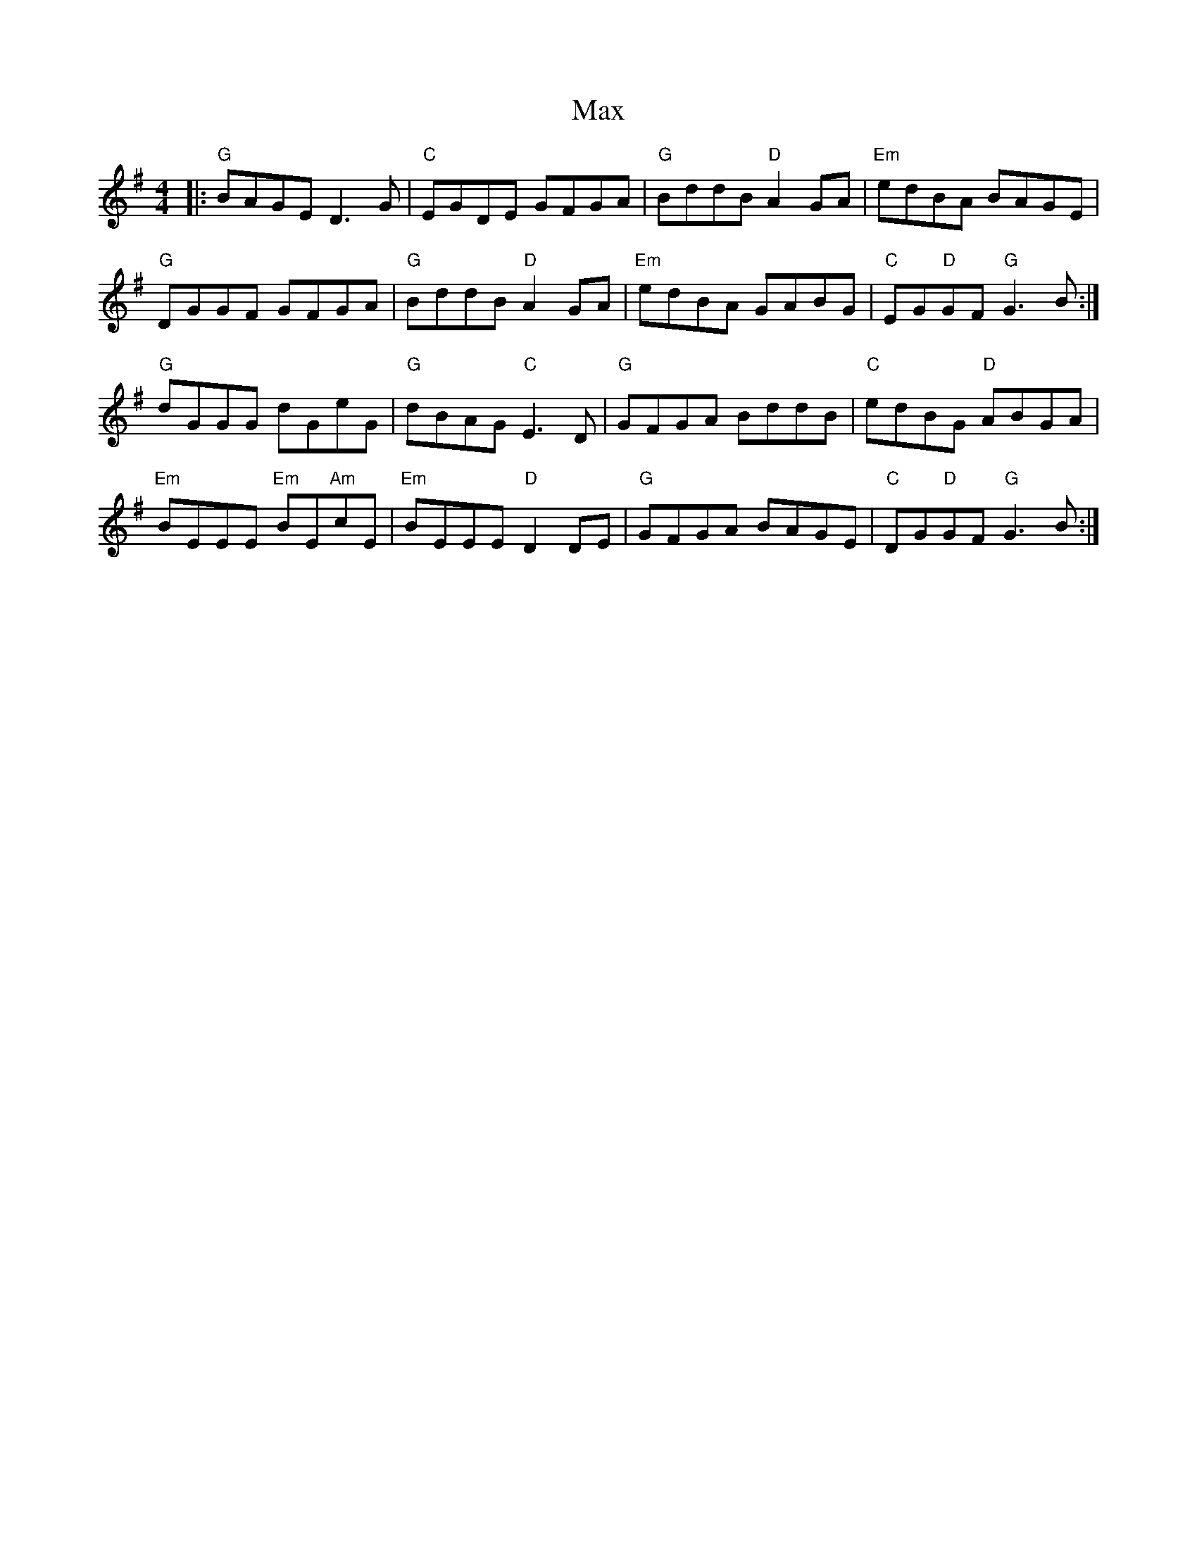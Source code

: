 X: 25958
T: Max
R: reel
M: 4/4
K: Gmajor
|:"G"BAGE D3 G|"C"EGDE GFGA|"G"BddB "D"A2 GA|"Em"edBA BAGE|
"G"DGGF GFGA|"G"BddB "D"A2 GA|"Em"edBA GABG|"C"EG"D"GF "G"G3 B:|
"G"dGGG dGeG|"G"dBAG "C"E3 D|"G"GFGA BddB|"C"edBG "D"ABGA|
"Em"BEEE "Em"BE"Am"cE|"Em"BEEE "D"D2 DE|"G"GFGA BAGE|"C"DG"D"GF "G"G3 B:|

